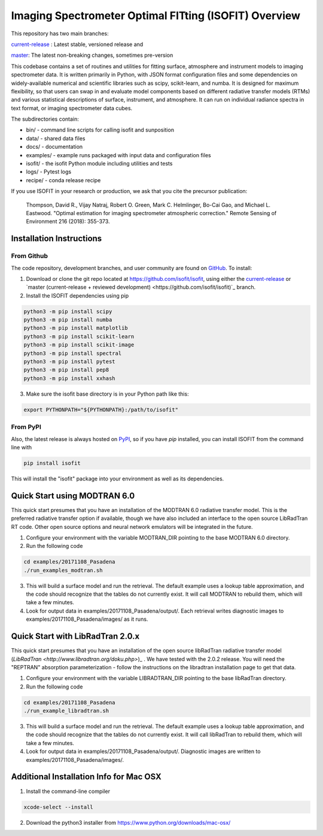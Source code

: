 Imaging Spectrometer Optimal FITting (ISOFIT) Overview
======================================================

This repository has two main branches:

`current-release <https://github.com/isofit/isofit/tree/current-release/>`_ : Latest stable, versioned release and

`master <https://github.com/isofit/isofit/>`_: The latest non-breaking changes, sometimes pre-version

This codebase contains a set of routines and utilities for fitting surface,
atmosphere and instrument models to imaging spectrometer data.  It is
written primarily in Python, with JSON format configuration files and some
dependencies on widely-available numerical and scientific libraries such as
scipy, scikit-learn, and numba.  It is designed for maximum flexibility, so
that users can swap in and evaluate model components based on different
radiative transfer models (RTMs) and various statistical descriptions of
surface, instrument, and atmosphere.  It can run on individual radiance
spectra in text format, or imaging spectrometer data cubes.

The subdirectories contain:

* bin/       - command line scripts for calling isofit and sunposition
* data/      - shared data files
* docs/      - documentation
* examples/  - example runs packaged with input data and configuration files
* isofit/    - the isofit Python module including utilities and tests
* logs/      - Pytest logs
* recipe/    - conda release recipe

If you use ISOFIT in your research or production, we ask that you cite the 
precursor publication:

  Thompson, David R., Vijay Natraj, Robert O. Green, Mark C. Helmlinger, Bo-Cai Gao, and Michael L. Eastwood. "Optimal estimation for imaging spectrometer atmospheric correction." Remote Sensing of Environment 216 (2018): 355-373. 


Installation Instructions
-------------------------

From Github
***********

The code repository, development branches, and user community are found on
`GitHub <https://github.com/davidraythompson/isofit>`_. To install:

1. Download or clone the git repo located at https://github.com/isofit/isofit, using either the `current-release <https://github.com/isofit/isofit/tree/current-release>`_ or `master (current-release + reviewed development) <https://github.com/isofit/isofit)`_ branch.

2. Install the ISOFIT dependencies using pip

.. code::

  python3 -m pip install scipy
  python3 -m pip install numba
  python3 -m pip install matplotlib
  python3 -m pip install scikit-learn
  python3 -m pip install scikit-image
  python3 -m pip install spectral
  python3 -m pip install pytest 
  python3 -m pip install pep8 
  python3 -m pip install xxhash

3. Make sure the isofit base directory is in your Python path like this:

.. code::

    export PYTHONPATH="${PYTHONPATH}:/path/to/isofit"

From PyPI
*********

Also, the latest release is always hosted on `PyPI <https://pypi.python.org/pypi/isofit>`_,
so if you have `pip` installed, you can install ISOFIT from the command line with

.. code::

    pip install isofit

This will install the "isofit" package into your environment as well as its dependencies. 

Quick Start using MODTRAN 6.0
-----------------------------

This quick start presumes that you have an installation of the MODTRAN 6.0
radiative transfer model.  This is the preferred radiative transfer option if available, though we have also included an interface to the open source LibRadTran RT code.  Other open source options and neural network emulators will be integrated in the future. 

1. Configure your environment with the variable MODTRAN_DIR pointing to the base MODTRAN 6.0 directory.

2. Run the following code

.. code::

    cd examples/20171108_Pasadena
    ./run_examples_modtran.sh

3. This will build a surface model and run the retrieval. The default example uses a lookup table approximation, and the code should recognize that the tables do not currently exist.  It will call MODTRAN to rebuild them, which will take a few minutes.

4. Look for output data in examples/20171108_Pasadena/output/.  Each retrieval writes diagnostic images to examples/20171108_Pasadena/images/ as it runs.

Quick Start with LibRadTran 2.0.x
---------------------------------

This quick start presumes that you have an installation of the open source libRadTran radiative transfer model (`LibRadTran <http://www.libradtran.org/doku.php>`)_ .  We have tested with the 2.0.2 release.  You will need the "REPTRAN" absorption parameterization - follow the instructions on the libradtran installation page to get that data.

1. Configure your environment with the variable LIBRADTRAN_DIR pointing to the base libRadTran directory.

2. Run the following code

.. code::

    cd examples/20171108_Pasadena
    ./run_example_libradtran.sh

3. This will build a surface model and run the retrieval. The default example uses a lookup table approximation, and the code should recognize that the tables do not currently exist.  It will call libRadTran to rebuild them, which will take a few minutes.

4. Look for output data in examples/20171108_Pasadena/output/.  Diagnostic images are written to examples/20171108_Pasadena/images/.

Additional Installation Info for Mac OSX
------------------------------------------

1. Install the command-line compiler

.. code::

  xcode-select --install

2. Download the python3 installer from https://www.python.org/downloads/mac-osx/
